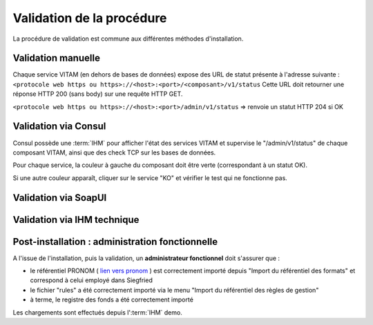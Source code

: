 Validation de la procédure
##########################

La procédure de validation est commune aux différentes méthodes d'installation.

Validation manuelle
===================

Chaque service VITAM (en dehors de bases de données) expose des URL de statut présente à l'adresse suivante : 
``<protocole web https ou https>://<host>:<port>/<composant>/v1/status``
Cette URL doit retourner une réponse HTTP 200 (sans body) sur une requête HTTP GET.

``<protocole web https ou https>://<host>:<port>/admin/v1/status`` => renvoie un statut HTTP 204 si OK

Validation via Consul
======================

Consul possède une :term:`IHM` pour afficher l'état des services VITAM et supervise le "/admin/v1/status" de chaque composant VITAM, ainsi que des check TCP sur les bases de données.

Pour chaque service, la couleur à gauche du composant doit être verte (correspondant à un statut OK).

Si une autre couleur apparaît, cliquer sur le service "KO" et vérifier le test qui ne fonctionne pas.

Validation via SoapUI
=====================

.. TODO:: penser à ajouter la partie liée à SoapUI. Définition du formalisme.

Validation via IHM technique
============================

.. TODO:: pour le moment, cette IHM n'existe pas. Penser aux copies écran quand...

Post-installation : administration fonctionnelle
================================================

A l'issue de l'installation, puis la validation, un **administrateur fonctionnel** doit s'assurer que :

- le référentiel PRONOM ( `lien vers pronom <http://www.nationalarchives.gov.uk/aboutapps/pronom/droid-signature-files.htm>`_  ) est correctement importé depuis "Import du référentiel des formats" et correspond à celui employé dans Siegfried
- le fichier "rules" a été correctement importé via le menu "Import du référentiel des règles de gestion"
- à terme, le registre des fonds a été correctement importé

Les chargements sont effectués depuis l':term:`IHM` demo.